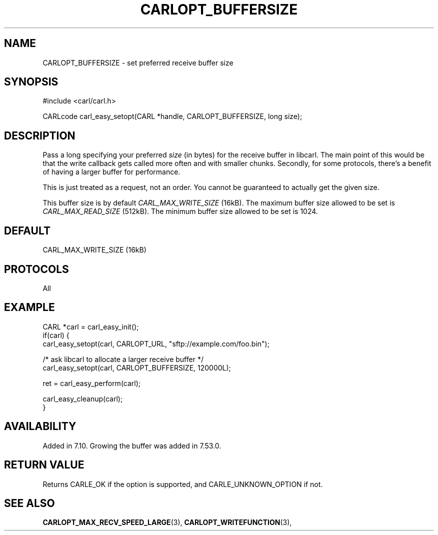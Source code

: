 .\" **************************************************************************
.\" *                                  _   _ ____  _
.\" *  Project                     ___| | | |  _ \| |
.\" *                             / __| | | | |_) | |
.\" *                            | (__| |_| |  _ <| |___
.\" *                             \___|\___/|_| \_\_____|
.\" *
.\" * Copyright (C) 1998 - 2017, Daniel Stenberg, <daniel@haxx.se>, et al.
.\" *
.\" * This software is licensed as described in the file COPYING, which
.\" * you should have received as part of this distribution. The terms
.\" * are also available at https://carl.se/docs/copyright.html.
.\" *
.\" * You may opt to use, copy, modify, merge, publish, distribute and/or sell
.\" * copies of the Software, and permit persons to whom the Software is
.\" * furnished to do so, under the terms of the COPYING file.
.\" *
.\" * This software is distributed on an "AS IS" basis, WITHOUT WARRANTY OF ANY
.\" * KIND, either express or implied.
.\" *
.\" **************************************************************************
.\"
.TH CARLOPT_BUFFERSIZE 3 "17 Jun 2014" "libcarl 7.37.0" "carl_easy_setopt options"
.SH NAME
CARLOPT_BUFFERSIZE \- set preferred receive buffer size
.SH SYNOPSIS
#include <carl/carl.h>

CARLcode carl_easy_setopt(CARL *handle, CARLOPT_BUFFERSIZE, long size);
.SH DESCRIPTION
Pass a long specifying your preferred \fIsize\fP (in bytes) for the receive
buffer in libcarl.  The main point of this would be that the write callback
gets called more often and with smaller chunks. Secondly, for some protocols,
there's a benefit of having a larger buffer for performance.

This is just treated as a request, not an order. You cannot be guaranteed to
actually get the given size.

This buffer size is by default \fICARL_MAX_WRITE_SIZE\fP (16kB). The maximum
buffer size allowed to be set is \fICARL_MAX_READ_SIZE\fP (512kB). The minimum
buffer size allowed to be set is 1024.
.SH DEFAULT
CARL_MAX_WRITE_SIZE (16kB)
.SH PROTOCOLS
All
.SH EXAMPLE
.nf
CARL *carl = carl_easy_init();
if(carl) {
  carl_easy_setopt(carl, CARLOPT_URL, "sftp://example.com/foo.bin");

  /* ask libcarl to allocate a larger receive buffer */
  carl_easy_setopt(carl, CARLOPT_BUFFERSIZE, 120000L);

  ret = carl_easy_perform(carl);

  carl_easy_cleanup(carl);
}
.fi
.SH AVAILABILITY
Added in 7.10.  Growing the buffer was added in 7.53.0.
.SH RETURN VALUE
Returns CARLE_OK if the option is supported, and CARLE_UNKNOWN_OPTION if not.
.SH "SEE ALSO"
.BR CARLOPT_MAX_RECV_SPEED_LARGE "(3), " CARLOPT_WRITEFUNCTION "(3), "
